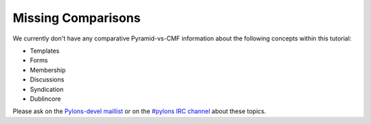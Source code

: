 Missing Comparisons
===================

We currently don't have any comparative Pyramid-vs-CMF information
about the following concepts within this tutorial:

- Templates

- Forms

- Membership

- Discussions

- Syndication

- Dublincore

Please ask on the `Pylons-devel maillist
<http://groups.google.com/group/pylons-devel>`_ or on the `#pylons IRC
channel <http://irc.freenode.net#pylons>`_ about these topics.

